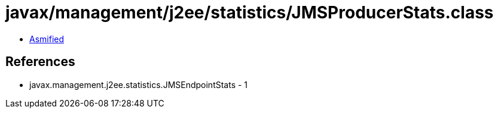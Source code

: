 = javax/management/j2ee/statistics/JMSProducerStats.class

 - link:JMSProducerStats-asmified.java[Asmified]

== References

 - javax.management.j2ee.statistics.JMSEndpointStats - 1
